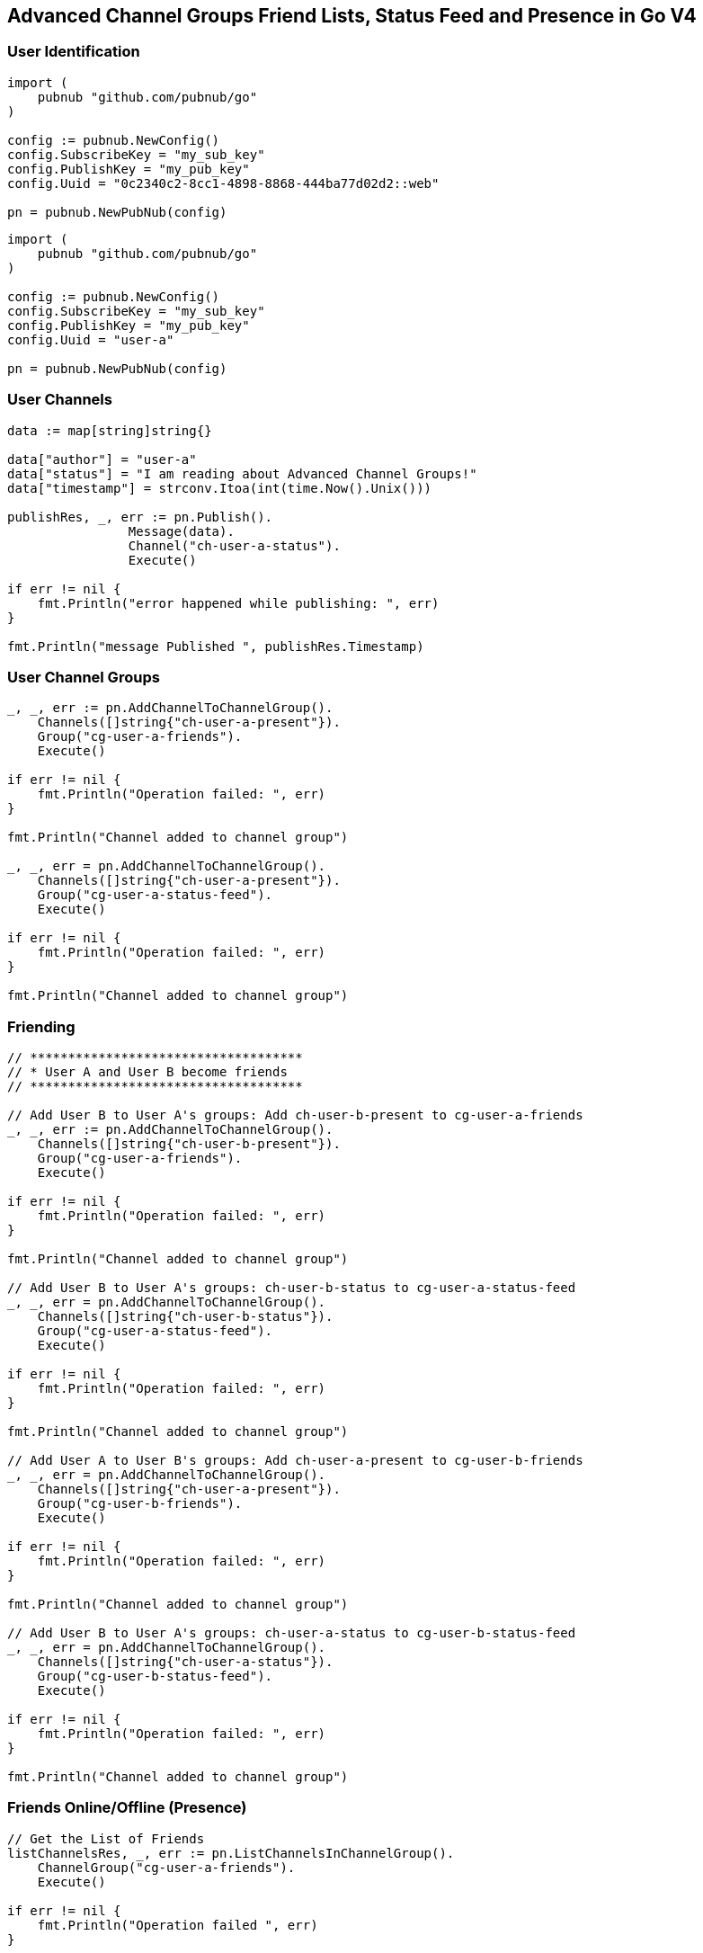 == Advanced Channel Groups Friend Lists, Status Feed and Presence in Go V4

=== User Identification

[source, go]
----
import (
    pubnub "github.com/pubnub/go"
)

config := pubnub.NewConfig()
config.SubscribeKey = "my_sub_key"
config.PublishKey = "my_pub_key"
config.Uuid = "0c2340c2-8cc1-4898-8868-444ba77d02d2::web"

pn = pubnub.NewPubNub(config)
----

[source, go]
----
import (
    pubnub "github.com/pubnub/go"
)

config := pubnub.NewConfig()
config.SubscribeKey = "my_sub_key"
config.PublishKey = "my_pub_key"
config.Uuid = "user-a"

pn = pubnub.NewPubNub(config)
----

=== User Channels

[source, go]
----
data := map[string]string{}

data["author"] = "user-a"
data["status"] = "I am reading about Advanced Channel Groups!"
data["timestamp"] = strconv.Itoa(int(time.Now().Unix()))

publishRes, _, err := pn.Publish().
		Message(data).
		Channel("ch-user-a-status").
		Execute()

if err != nil {
    fmt.Println("error happened while publishing: ", err)
}

fmt.Println("message Published ", publishRes.Timestamp)
----

=== User Channel Groups

[source, go]
----
_, _, err := pn.AddChannelToChannelGroup().
    Channels([]string{"ch-user-a-present"}).
    Group("cg-user-a-friends").
    Execute()

if err != nil {
    fmt.Println("Operation failed: ", err)
}

fmt.Println("Channel added to channel group")

_, _, err = pn.AddChannelToChannelGroup().
    Channels([]string{"ch-user-a-present"}).
    Group("cg-user-a-status-feed").
    Execute()

if err != nil {
    fmt.Println("Operation failed: ", err)
}

fmt.Println("Channel added to channel group")
----

=== Friending

[source, go]
----
// ************************************
// * User A and User B become friends
// ************************************

// Add User B to User A's groups: Add ch-user-b-present to cg-user-a-friends
_, _, err := pn.AddChannelToChannelGroup().
    Channels([]string{"ch-user-b-present"}).
    Group("cg-user-a-friends").
    Execute()

if err != nil {
    fmt.Println("Operation failed: ", err)
}

fmt.Println("Channel added to channel group")

// Add User B to User A's groups: ch-user-b-status to cg-user-a-status-feed
_, _, err = pn.AddChannelToChannelGroup().
    Channels([]string{"ch-user-b-status"}).
    Group("cg-user-a-status-feed").
    Execute()

if err != nil {
    fmt.Println("Operation failed: ", err)
}

fmt.Println("Channel added to channel group")

// Add User A to User B's groups: Add ch-user-a-present to cg-user-b-friends
_, _, err = pn.AddChannelToChannelGroup().
    Channels([]string{"ch-user-a-present"}).
    Group("cg-user-b-friends").
    Execute()

if err != nil {
    fmt.Println("Operation failed: ", err)
}

fmt.Println("Channel added to channel group")

// Add User B to User A's groups: ch-user-a-status to cg-user-b-status-feed
_, _, err = pn.AddChannelToChannelGroup().
    Channels([]string{"ch-user-a-status"}).
    Group("cg-user-b-status-feed").
    Execute()

if err != nil {
    fmt.Println("Operation failed: ", err)
}

fmt.Println("Channel added to channel group")
----

=== Friends Online/Offline (Presence)

[source, go]
----
// Get the List of Friends
listChannelsRes, _, err := pn.ListChannelsInChannelGroup().
    ChannelGroup("cg-user-a-friends").
    Execute()

if err != nil {
    fmt.Println("Operation failed ", err)
}

fmt.Println("FRIEND LIST: ")
for k, v := range listChannelsRes.Channels {
    fmt.Println("channel: ", k, v)
}

// Which Friends are online right now
hereNowRes, _, err := pn.HereNow().
    ChannelGroups([]string{"cg-user-a-friends"}).
    Execute()

if err != nil {
    fmt.Println("Operation failed ", err)
}

fmt.Println("ONLINE NOW: ", hereNowRes.TotalOccupancy)

listener := pubnub.NewListener()

go func() {
    for {
        select {
        case <-listener.Status:
        case <-listener.Message:
        case presence := <-listener.Presence:
            fmt.Println("PRESENCE ", presence)
        }
    }
}()

// Watch Friends come online / go offline
pn.Subscribe(&pubnub.SubscribeOperation{
    Channels:        []string{"cg-user-a-friends"},
    PresenceEnabled: true,
})
----

=== Status Feed (Messages)

[source, go]
----
listener := pubnub.NewListener()

go func() {
    for {
        select {
        case <-listener.Status:
        case message := <-listener.Message:
            fmt.Println("STATUS: ", message)
        case <-listener.Presence:
        }
    }
}()

// Watch Friends come online / go offline
pn.Subscribe(&pubnub.SubscribeOperation{
    Channels:        []string{"cg-user-a-friends"},
    PresenceEnabled: true,
})
----
